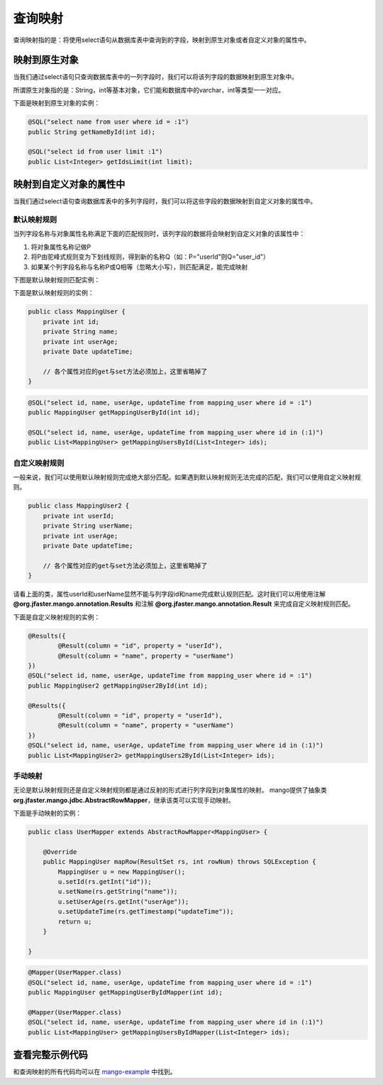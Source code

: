 .. _查询映射:

查询映射
========

查询映射指的是：将使用select语句从数据库表中查询到的字段，映射到原生对象或者自定义对象的属性中。

映射到原生对象
______________

当我们通过select语句只查询数据库表中的一列字段时，我们可以将该列字段的数据映射到原生对象中。

所谓原生对象指的是：String，int等基本对象，它们能和数据库中的varchar，int等类型一一对应。

下面是映射到原生对象的实例：

.. code-block:: java

    @SQL("select name from user where id = :1")
    public String getNameById(int id);

    @SQL("select id from user limit :1")
    public List<Integer> getIdsLimit(int limit);


映射到自定义对象的属性中
________________________

当我们通过select语句查询数据库表中的多列字段时，我们可以将这些字段的数据映射到自定义对象的属性中。

默认映射规则
^^^^^^^^^^^^

当列字段名称与对象属性名称满足下面的匹配规则时，该列字段的数据将会映射到自定义对象的该属性中：

1. 将对象属性名称记做P  
2. 将P由驼峰式规则变为下划线规则，得到新的名称Q（如：P="userId"则Q="user_id"）
3. 如果某个列字段名称与名称P或Q相等（忽略大小写），则匹配满足，能完成映射
   
下图是默认映射规则匹配实例：

.. image:: _static/mapping-multi-table.png
    :width: 350px

下面是默认映射规则的实例：

.. code-block:: java

    public class MappingUser {
        private int id;
        private String name;
        private int userAge;
        private Date updateTime;

        // 各个属性对应的get与set方法必须加上，这里省略掉了
    }

.. code-block:: java

    @SQL("select id, name, userAge, updateTime from mapping_user where id = :1")
    public MappingUser getMappingUserById(int id);

    @SQL("select id, name, userAge, updateTime from mapping_user where id in (:1)")
    public List<MappingUser> getMappingUsersById(List<Integer> ids);

自定义映射规则
^^^^^^^^^^^^^^

一般来说，我们可以使用默认映射规则完成绝大部分匹配。如果遇到默认映射规则无法完成的匹配，我们可以使用自定义映射规则。

.. code-block:: java

    public class MappingUser2 {
        private int userId;
        private String userName;
        private int userAge;
        private Date updateTime;

        // 各个属性对应的get与set方法必须加上，这里省略掉了
    }

请看上面的类，属性userId和userName显然不能与列字段id和name完成默认规则匹配。这时我们可以用使用注解 **@org.jfaster.mango.annotation.Results** 和注解 **@org.jfaster.mango.annotation.Result** 来完成自定义映射规则匹配。

下面是自定义映射规则的实例：

.. code-block:: java

    @Results({
            @Result(column = "id", property = "userId"),
            @Result(column = "name", property = "userName")
    })
    @SQL("select id, name, userAge, updateTime from mapping_user where id = :1")
    public MappingUser2 getMappingUser2ById(int id);

    @Results({
            @Result(column = "id", property = "userId"),
            @Result(column = "name", property = "userName")
    })
    @SQL("select id, name, userAge, updateTime from mapping_user where id in (:1)")
    public List<MappingUser2> getMappingUsers2ById(List<Integer> ids);

手动映射
^^^^^^^^

无论是默认映射规则还是自定义映射规则都是通过反射的形式进行列字段到对象属性的映射。
mango提供了抽象类 **org.jfaster.mango.jdbc.AbstractRowMapper**，继承该类可以实现手动映射。

下面是手动映射的实例：

.. code-block:: java

    public class UserMapper extends AbstractRowMapper<MappingUser> {
    
        @Override
        public MappingUser mapRow(ResultSet rs, int rowNum) throws SQLException {
            MappingUser u = new MappingUser();
            u.setId(rs.getInt("id"));
            u.setName(rs.getString("name"));
            u.setUserAge(rs.getInt("userAge"));
            u.setUpdateTime(rs.getTimestamp("updateTime"));
            return u;
        }

    }

.. code-block:: java

    @Mapper(UserMapper.class)
    @SQL("select id, name, userAge, updateTime from mapping_user where id = :1")
    public MappingUser getMappingUserByIdMapper(int id);
    
    @Mapper(UserMapper.class)
    @SQL("select id, name, userAge, updateTime from mapping_user where id in (:1)")
    public List<MappingUser> getMappingUsersByIdMapper(List<Integer> ids);

查看完整示例代码
________________

和查询映射的所有代码均可以在 `mango-example <https://github.com/jfaster/mango-example/tree/master/src/main/java/org/jfaster/mango/example/mapping>`_ 中找到。
































